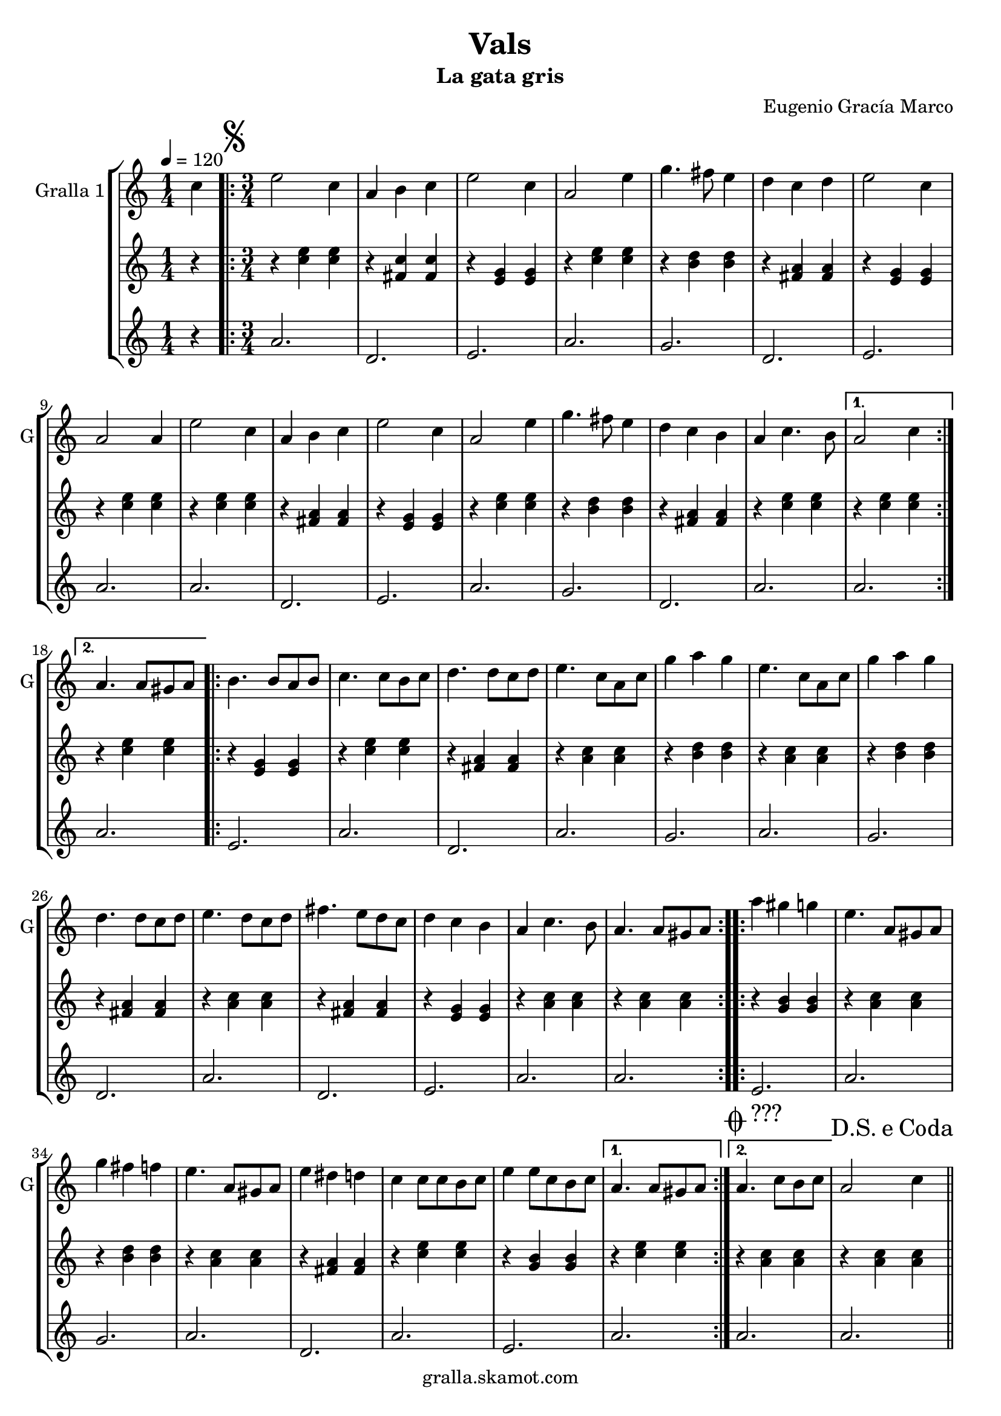 \version "2.16.2"

\header {
  dedication=""
  title="Vals"
  subtitle="La gata gris"
  subsubtitle=""
  poet=""
  meter=""
  piece=""
  composer="Eugenio Gracía Marco"
  arranger=""
  opus=""
  instrument=""
  copyright="gralla.skamot.com"
  tagline=""
}

liniaroAa =
\relative c''
{
  \tempo 4=120
  \clef treble
  \key c \major
  \time 1/4
  c4  |
  \time 3/4   \repeat volta 2 { \mark \markup {\musicglyph #"scripts.segno"} e2 c4  |
  a4 b c  |
  e2 c4  |
  %05
  a2 e'4  |
  g4. fis8 e4  |
  d4 c d  |
  e2 c4  |
  a2 a4  |
  %10
  e'2 c4  |
  a4 b c  |
  e2 c4  |
  a2 e'4  |
  g4. fis8 e4  |
  %15
  d4 c b  |
  a4 c4. b8 }
  \alternative { { a2 c4 }
  { a4. a8 gis a } }
  \repeat volta 2 { b4. b8 a b  |
  %20
  c4. c8 b c  |
  d4. d8 c d  |
  e4. c8 a c  |
  g'4 a g  |
  e4. c8 a c  |
  %25
  g'4 a g  |
  d4. d8 c d  |
  e4. d8 c d  |
  fis4. e8 d c  |
  d4 c b  |
  %30
  a4 c4. b8  |
  a4. a8 gis a  | }
  \repeat volta 2 { a'4 gis g  |
  e4. a,8 gis a  |
  g'4 fis f  |
  %35
  e4. a,8 gis a  |
  e'4 dis d  |
  c4 c8 c b c  |
  e4 e8 c b c }
  \alternative { { a4. a8 gis a }
  %40
  { \mark \markup {\musicglyph #"scripts.coda" ???} a4. c8 b c } }
  \mark \markup {D.S. e Coda} a2 c4  \bar "||"
  \mark \markup {\musicglyph #"scripts.coda"} a4. e'8 c e  |
  a4 a8 e c e  |
  g4 g8 e c e  |
  %45
  fis4 fis8 e c e  |
  f4 f8 e d c  |
  d4 d8 a gis a  |
  e'4 e8 d c b  |
  a4. c8 b c  |
  %50
  a4. e'8 c e  |
  a4 a8 e c e  |
  g4 g8 e c e  |
  fis4 fis8 e c e  |
  f4 f8 e d c  |
  %55
  d4 d8 a gis a  |
  e'4 e8 d c b  |
  a4. c8 b c  |
  a4. e'8 dis e  |
  a,4. c8 b c  |
  %60
  a4. c8 b c  |
  a4. c8 b c  |
  a2. ~  |
  a2 r4  \bar "|."
}

liniaroAb =
\relative c''
{
  \tempo 4=120
  \clef treble
  \key c \major
  \time 1/4
  r4  |
  \time 3/4   \repeat volta 2 { r4 <c e> <c e>  |
  r4 <fis, c'> <fis c'>  |
  r4 <e g> <e g>  |
  %05
  r4 <c' e> <c e>  |
  r4 <b d> <b d>  |
  r4 <fis a> <fis a>  |
  r4 <e g> <e g>  |
  r4 <c' e> <c e>  |
  %10
  r4 <c e> <c e>  |
  r4 <fis, a> <fis a>  |
  r4 <e g> <e g>  |
  r4 <c' e> <c e>  |
  r4 <b d> <b d>  |
  %15
  r4 <fis a> <fis a>  |
  r4 <c' e> <c e> }
  \alternative { { r4 <c e> <c e> }
  { r4 <c e> <c e> } }
  \repeat volta 2 { r4 <e, g> <e g>  |
  %20
  r4 <c' e> <c e>  |
  r4 <fis, a> <fis a>  |
  r4 <a c> <a c>  |
  r4 <b d> <b d>  |
  r4 <a c> <a c>  |
  %25
  r4 <b d> <b d>  |
  r4 <fis a> <fis a>  |
  r4 <a c> <a c>  |
  r4 <fis a> <fis a>  |
  r4 <e g> <e g>  |
  %30
  r4 <a c> <a c>  |
  r4 <a c> <a c>  | }
  \repeat volta 2 { r4 <g b> <g b>  |
  r4 <a c> <a c>  |
  r4 <b d> <b d>  |
  %35
  r4 <a c> <a c>  |
  r4 <fis a> <fis a>  |
  r4 <c' e> <c e>  |
  r4 <g b> <g b> }
  \alternative { { r4 <c e> <c e> }
  %40
  { r4 <a c> <a c> } }
  r4 <a c> <a c>  \bar "||"
  r4 <a c> <a c>  |
  r4 <a c> <a c>  |
  r4 <a c> <a c>  |
  %45
  r4 <fis a> <fis a>  |
  r4 <f a> <f a>  |
  r4 <f a> <f a>  |
  r4 <g b> <g b>  |
  r4 <a c> <a c>  |
  %50
  r4 <a c> <a c>  |
  r4 <a c> <a c>  |
  r4 <a c> <a c>  |
  r4 <fis a> <fis a>  |
  r4 <f a> <f a>  |
  %55
  r4 <f a> <f a>  |
  r4 <g b> <g b>  |
  r4 <a c> <a c>  |
  r4 <a c> <a c>  |
  r4 <a c> <a c>  |
  %60
  r4 <a c> <a c>  |
  r4 <a c> <a c>  |
  r4 <a c> <a c>  |
  <a c>2.  \bar "|."
}

liniaroAc =
\relative a'
{
  \tempo 4=120
  \clef treble
  \key c \major
  \time 1/4
  r4  |
  \time 3/4   \repeat volta 2 { a2.  |
  d,2.  |
  e2.  |
  %05
  a2.  |
  g2.  |
  d2.  |
  e2.  |
  a2.  |
  %10
  a2.  |
  d,2.  |
  e2.  |
  a2.  |
  g2.  |
  %15
  d2.  |
  a'2. }
  \alternative { { a2. }
  { a2. } }
  \repeat volta 2 { e2.  |
  %20
  a2.  |
  d,2.  |
  a'2.  |
  g2.  |
  a2.  |
  %25
  g2.  |
  d2.  |
  a'2.  |
  d,2.  |
  e2.  |
  %30
  a2.  |
  a2.  | }
  \repeat volta 2 { e2.  |
  a2.  |
  g2.  |
  %35
  a2.  |
  d,2.  |
  a'2.  |
  e2. }
  \alternative { { a2. }
  %40
  { a2. } }
  a2.  \bar "||"
  a2.  |
  a2.  |
  a2.  |
  %45
  d,2.  |
  f2.  |
  d2.  |
  e2.  |
  a2.  |
  %50
  a2.  |
  a2.  |
  a2.  |
  d,2.  |
  f2.  |
  %55
  d2.  |
  e2.  |
  a2.  |
  a2 e4  |
  a2. ~  |
  %60
  a2. ~  |
  a2. ~  |
  a2. ~  |
  a2.  \bar "|."
}

\bookpart {
  \score {
    \new StaffGroup {
      \override Score.RehearsalMark #'self-alignment-X = #LEFT
      <<
        \new Staff \with {instrumentName = #"Gralla 1" shortInstrumentName = #"G"} \liniaroAa
        \new Staff \with {instrumentName = #"" shortInstrumentName = #" "} \liniaroAb
        \new Staff \with {instrumentName = #"" shortInstrumentName = #" "} \liniaroAc
      >>
    }
    \layout {}
  }
  \score { \unfoldRepeats
    \new StaffGroup {
      \override Score.RehearsalMark #'self-alignment-X = #LEFT
      <<
        \new Staff \with {instrumentName = #"Gralla 1" shortInstrumentName = #"G"} \liniaroAa
        \new Staff \with {instrumentName = #"" shortInstrumentName = #" "} \liniaroAb
        \new Staff \with {instrumentName = #"" shortInstrumentName = #" "} \liniaroAc
      >>
    }
    \midi {
      \set Staff.midiInstrument = "oboe"
      \set DrumStaff.midiInstrument = "drums"
    }
  }
}

\bookpart {
  \header {instrument="Gralla 1"}
  \score {
    \new StaffGroup {
      \override Score.RehearsalMark #'self-alignment-X = #LEFT
      <<
        \new Staff \liniaroAa
      >>
    }
    \layout {}
  }
  \score { \unfoldRepeats
    \new StaffGroup {
      \override Score.RehearsalMark #'self-alignment-X = #LEFT
      <<
        \new Staff \liniaroAa
      >>
    }
    \midi {
      \set Staff.midiInstrument = "oboe"
      \set DrumStaff.midiInstrument = "drums"
    }
  }
}

\bookpart {
  \header {instrument=""}
  \score {
    \new StaffGroup {
      \override Score.RehearsalMark #'self-alignment-X = #LEFT
      <<
        \new Staff \liniaroAb
      >>
    }
    \layout {}
  }
  \score { \unfoldRepeats
    \new StaffGroup {
      \override Score.RehearsalMark #'self-alignment-X = #LEFT
      <<
        \new Staff \liniaroAb
      >>
    }
    \midi {
      \set Staff.midiInstrument = "oboe"
      \set DrumStaff.midiInstrument = "drums"
    }
  }
}

\bookpart {
  \header {instrument=""}
  \score {
    \new StaffGroup {
      \override Score.RehearsalMark #'self-alignment-X = #LEFT
      <<
        \new Staff \liniaroAc
      >>
    }
    \layout {}
  }
  \score { \unfoldRepeats
    \new StaffGroup {
      \override Score.RehearsalMark #'self-alignment-X = #LEFT
      <<
        \new Staff \liniaroAc
      >>
    }
    \midi {
      \set Staff.midiInstrument = "oboe"
      \set DrumStaff.midiInstrument = "drums"
    }
  }
}

